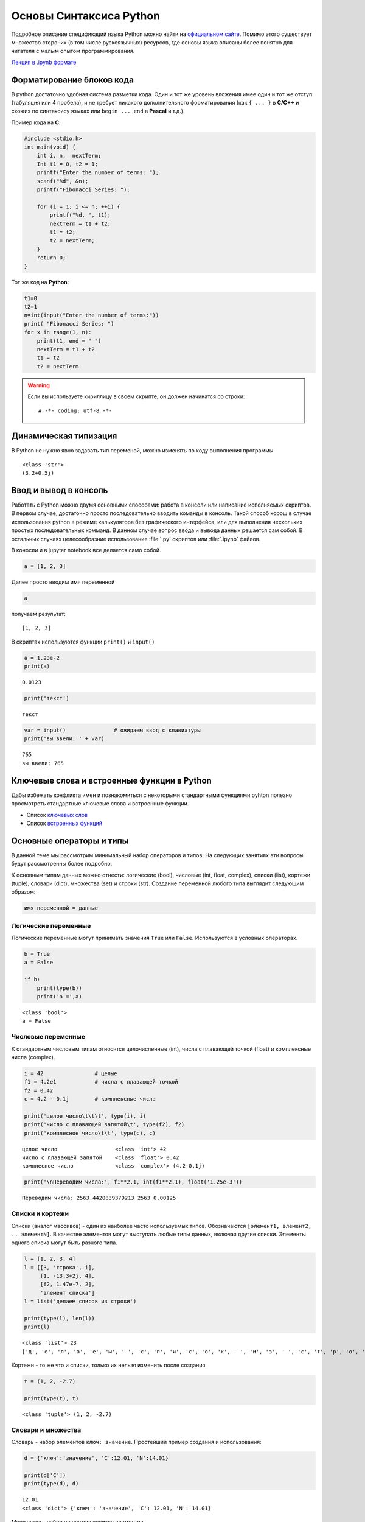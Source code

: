 .. _theme2:

=========================================
Основы Синтаксиса Python
=========================================
Подробное описание спецификаций языка Python можно найти на `официальном сайте <https://www.python.org/doc/>`_. Помимо этого существует множество стороних (в том числе рускоязычных) ресурсов, где основы языка описаны более понятно для читателя с малым опытом программирования. 

`Лекция в .ipynb формате <../../source/lectures/theme2.ipynb>`_

Форматирование блоков кода
==========================
В python достаточно удобная система разметки кода. Один и тот же уровень вложения имее один и тот же отступ (табуляция или 4 пробела), и не требует никакого дополнительного форматирования (как ``{ ... }`` в **С/C++** и схожих по синтаксису языках или ``begin ... end`` в **Pascal** и т.д.). 

Пример кода на **C**:

.. code:: C

    #include <stdio.h>
    int main(void) {
        int i, n,  nextTerm;
        Int t1 = 0, t2 = 1;
        printf("Enter the number of terms: ");
        scanf("%d", &n);
        printf("Fibonacci Series: ");
    
        for (i = 1; i <= n; ++i) {
            printf("%d, ", t1);
            nextTerm = t1 + t2;
            t1 = t2;
            t2 = nextTerm;
        }
        return 0;
    }


Тот же код на **Python**:


.. code:: python

    t1=0 
    t2=1  
    n=int(input("Enter the number of terms:"))
    print( "Fibonacci Series: ")
    for x in range(1, n):
        print(t1, end = " ")
        nextTerm = t1 + t2                           
        t1 = t2
        t2 = nextTerm

.. warning:: Если вы используете кириллицу в своем скрипте, он должен начинатся со строки::

    # -*- coding: utf-8 -*-

Динамическая типизация
======================

В Python не нужно явно задавать тип переменой, можно изменять по ходу выполнения
программы


.. code::python

    a = 3            # целочисленное значение
    a = a + 0.2      # значение с плавающей запятой
    a = a + 0.5j     # комплексное значение
    a = str(a)       # строка
    print(type(a))
    print(a)


.. parsed-literal::

    <class 'str'>
    (3.2+0.5j)



Ввод и вывод в консоль
======================
Работать с Python можно двумя основными способами: работа в консоли или написание исполняемых скриптов. В первом случае, достаточно просто последовательно вводить команды в консоль. Такой способ хорош в случае использования python в режиме калькулятора без графического интерфейса, или для выполнения нескольких простых последовательных комманд. В данном случае вопрос ввода и вывода данных решается сам собой.  В остальных случаях целесообразние использование :file:`.py` скриптов или :file:`.ipynb` файлов. 


В коносли и в jupyter notebook все делается само собой.


.. code:: python

    a = [1, 2, 3]

Далее просто вводим имя переменной


.. code:: python

    a

получаем результат:

.. parsed-literal::

    [1, 2, 3]

В скриптах используются функции ``print()`` и ``input()``


.. code:: python

    a = 1.23e-2
    print(a)


.. parsed-literal::

    0.0123


.. code:: python

    print('текст')


.. parsed-literal::

    текст




.. code:: python

    var = input()               # ожидаем ввод с клавиатуры
    print('вы ввели: ' + var)


.. parsed-literal::

    765
    вы ввели: 765


Ключевые слова и встроенные функции в Python
=============================================
Дабы избежать конфликта имен и познакомиться с некоторыми стандартными функциями pyhton полезно просмотреть стандартные ключевые слова и встроенные функции.

* Список `ключевых слов <https://pythonworld.ru/osnovy/klyuchevye-slova-modul-keyword.html>`_
* Список `встроенных функций <https://pythonworld.ru/osnovy/vstroennye-funkcii.html>`_



Основные операторы и типы
=========================
В данной теме мы рассмотрим минимальный набор операторов и типов. На следующих занятиях эти вопросы будут рассмотренны более подробно.


К основным типам данных можно отнести: логические (bool), числовые (int, float, complex), списки (list), кортежи (tuple), словари (dict), множества (set) и строки (str). Создание переменной любого типа выглядит следующим образом:

.. code:: python

    имя_переменной = данные

Логические переменные
---------------------

Логические переменные могут принимать значения ``True`` или ``False``.
Используются в условных операторах.

.. code:: python

    b = True              
    a = False
    
    if b:
        print(type(b))
        print('a =',a)


.. parsed-literal::

    <class 'bool'>
    a = False


Числовые переменные
-------------------

К стандартным числовым типам относятся целочисленные (int), числа с
плавающей точкой (float) и комплексные числа (complex).

.. code:: python

    i = 42                # целые
    f1 = 4.2e1            # числа с плавающей точкой
    f2 = 0.42
    c = 4.2 - 0.1j        # комплексные числа
    
    print('целое число\t\t\t', type(i), i)
    print('число с плавающей запятой\t', type(f2), f2)
    print('комплесное число\t\t', type(c), c)


.. parsed-literal::

    целое число			 <class 'int'> 42
    число с плавающей запятой	 <class 'float'> 0.42
    комплесное число		 <class 'complex'> (4.2-0.1j)


.. code:: python

    print('\nПереводим числа:', f1**2.1, int(f1**2.1), float('1.25e-3'))


.. parsed-literal::

    
    Переводим числа: 2563.4420839379213 2563 0.00125


Списки и кортежи
----------------

Списки (аналог массивов) - один из наиболее часто используемых типов.
Обозначаются ``[элемент1, элемент2, .. элементN]``. В качестве элементов
могут выступать любые типы данных, включая другие списки. Элементы
одного списка могут быть разного типа.

.. code:: python

    l = [1, 2, 3, 4]
    l = [[3, 'строка', i],
         [1, -13.3+2j, 4],
         [f2, 1.47e-7, 2],
         'элемент списка']
    l = list('делаем список из строки')
    
    print(type(l), len(l))
    print(l)


.. parsed-literal::

    <class 'list'> 23
    ['д', 'е', 'л', 'а', 'е', 'м', ' ', 'с', 'п', 'и', 'с', 'о', 'к', ' ', 'и', 'з', ' ', 'с', 'т', 'р', 'о', 'к', 'и']


Кортежи - то же что и списки, только их нельзя изменить после создания

.. code:: python

    t = (1, 2, -2.7)
    
    print(type(t), t)


.. parsed-literal::

    <class 'tuple'> (1, 2, -2.7)


Словари и множества
-------------------

Словарь - набор элементов ``ключ: значение``. Простейший пример создания и
использования:

.. code:: python

    d = {'ключ':'значение', 'C':12.01, 'N':14.01}
    
    print(d['C'])
    print(type(d), d)


.. parsed-literal::

    12.01
    <class 'dict'> {'ключ': 'значение', 'C': 12.01, 'N': 14.01}


Множества - набор не повторяющихся элементов

.. code:: python

    s = {'o', 'l', 4}
    s = set('А какие тут есть уникальные символы?')
    
    print(type(s), s)


.. parsed-literal::

    <class 'set'> {'ь', 'к', 'с', 'ы', 'в', 'о', 'м', 'А', 'н', 'л', 'т', '?', ' ', 'а', 'е', 'у', 'и'}


Строки
------

.. code:: python

    s = 'просто строка'
    s = '2.5 попугая'
    s = str(1.6e-19)
    
    print(type(s), s)


.. parsed-literal::

    <class 'str'> 1.6e-19


Операторы сравнения
-------------------

К операторам сравнения можно отнести 

``==``, ``!=`` - проверка равенства
и неравенства, соответственно; 

``<`` и ``>`` - проверка условий больше,
меньше; 

``<=`` и ``>=`` - проверка условий больше или равно и меньше или
равно. 

Каждый из операторов сравнения возвращает ``True`` или ``False``

.. code:: python

    print(3 > 5)
    print(type(1. != 2))
    
    is_true = 300.0e-2 == 3
    
    print(is_true)


.. parsed-literal::

    False
    <class 'bool'>
    True


Условные операторы
------------------

Условные операторы выполняют проверку тех или иных условий. В python
имется 3 стандартных условных конструкций:

**простое условие на выполение инструкций**

.. code:: python

    if условие:
        инструкция
        инструкция

например: если a>0, то пишем что число положительное

.. code:: python

    if a > 0:
        print('число положительное')

тоже самое: присваиваем переменной condition логическое значение

.. code:: python

    condition = a > 0

в случае лишь одной инструкции после if, elif или else инструкцию можно
записать сразу после условия

.. code:: python

    if condition: print('число положительное')

**условие с одной альтернативой**

.. code:: python

    if условие:
        инструкция
        инструкция
    else:
        инструкция
        инструкция

например, если a >= b, то вычитаем из a единичку, иначе прибавляем к a
единичку

.. code:: python

    if a>=b:
        a -= 1    # или a = a - 1
    else:
        a += 1    # или a = a + 1

**условия с множественным выбором**

.. code:: python

    if условие_1:
        инструкция
        инструкция
    elif условие_2:
        инструкция
        инструкция
        #.......
    elif условие_n:
        инструкция
        инструкция
    else:
        инструкция
        инструкция

например, проверяем тип атома и присваиваем соответствующую массу

.. code:: python

    m = 0
    if atom == 'C':     m = 12.
    elif atom == 'H':   m = 1.
    elif atom == 'O':   m = 16.
    else:
        print('такого атома не знаю')

Цикл while
----------

Цикл ``while`` выполняется до тех пор, пока условие в нем верно

.. code:: python

    while условие:
        делаем какие-то действия 1
        делаем какие-то действия 2
        ...

выводим пока i < 10

.. code:: python

    i = 0
    while i < 10:
        print('a' + str(i))
        i += 2


.. parsed-literal::

    a0
    a2
    a4
    a6
    a8


Цикл for и функция range
------------------------

Цикл ``for`` выполняет инструкции, последовательно итерируя набор.
Пример итерации по некоторому списку:

.. code:: python

    for element in some_list:
        набор 
        инструкций

Выводим число, и его квадрат

.. code:: python

    for i in [1, 7, 2.3, 0]: print(i,'\t', i**2)


.. parsed-literal::

    1 	 1
    7 	 49
    2.3  5.289999999999999
    0 	 0


Цикл ``for`` может выводить значения любого итерируемого объекта, будь
то список, кортеж, словарь (по ключам), множества, строки и т.д.:

.. code:: python

    for s in 'Яблоко':
        if s == 'Я':
            print('R', end = '')
        else:
            print(s, end = '')


.. parsed-literal::

    Rблоко

Для удобства итераций по последовательному ряду числе можно использовать
функцию ``range(начало, конец, шаг)``.

Функция ``range()`` в качестве аргументов принимает только целочисленные
значения.

Выводим числа от 0 до 9:

.. code:: python

    for i in range(10): print(i, end = ', ')


.. parsed-literal::

    0, 1, 2, 3, 4, 5, 6, 7, 8, 9, 

Выводим значения от 10 до 19

.. code:: python

    for i in range(10, 20): print(i, end = ', ')


.. parsed-literal::

    10, 11, 12, 13, 14, 15, 16, 17, 18, 19, 

Выводим значения от -9 до 18 с шагом 3 (т.е. -9, -6, ..., 18)

.. code:: python

    for i in range(-9, 20, 3): print(i, end = ', ')


.. parsed-literal::

    -9, -6, -3, 0, 3, 6, 9, 12, 15, 18, 

Выводим значения от 20 до 12 с шагом 2 (т.е. 20, 18, ..., 12)

.. code:: python

    for i in range(20, 10, -2): print(i, end = ', ')


.. parsed-literal::

    20, 18, 16, 14, 12, 

Функцией ``range()`` можно генерировать списки:

.. code:: python

    print(range(10))
    print(list(range(10)))


.. parsed-literal::

    range(0, 10)
    [0, 1, 2, 3, 4, 5, 6, 7, 8, 9]

Задачи
======


#. Что выведет команда ``print(b)``, если ``b`` задается следующим образом:

    * 
        ::

            b = 1 > 2
    
    *
        ::  
    
            b = 3 == 0.03e2

    
    *
        ::  
    
            b = 1 > 2 and 3 <= 3
    
    *
        ::  
    
            b = 1 > 2 or  3 <= 3

    
    *
        ::  
    
            b = not('a' != 'A')

    *
        ::  
    
            c = 3.1
            b = type(c) is float

    *
        ::  
    
            some_list = ['a', 3., [1, 7], 42j]
            b = 'a' in some_list
            b = 1 in some_list

#. Напишите программу, суммирующую два числа из ввода ``input()``.

#. Найдите уравнение прямой, проходящей через две заданные точки (задается через ``input()``).

#. Найдите корни квадратного уравнения вида :math:`a x^2+b x+c = 0`, где коэффициенты задаются по отдельности через ``input()``. В случае получения комплексных корней, выводите предупреждение об отсутствие действительных корней.

    .. hint:: используйте проверку по типу переменной (``if type(D) is complex: ...``)

#. Используя циклы ``for`` и ``while``, двумя разными способами рассчитайте сумму ряда :math:`\frac{1}{n}`, где :math:`n` изменяется от :math:`N_0` до :math:`N`.

#. Определите общее количество символов, количество символов за исключением знаков препинания (,.!?;:) и пробелов и количество уникальных символов в введенной строке.

    .. hint:: используйте тип ``set`` (множества), команду ``len()`` и проверку наличия элемента ``if s in reference_list: ...``.
        
#. Напишите программу, которая переводит введеное число с одного типа десятичного разделителя на другой. Например ``6.34 -> 6,34`` и наоборот.


